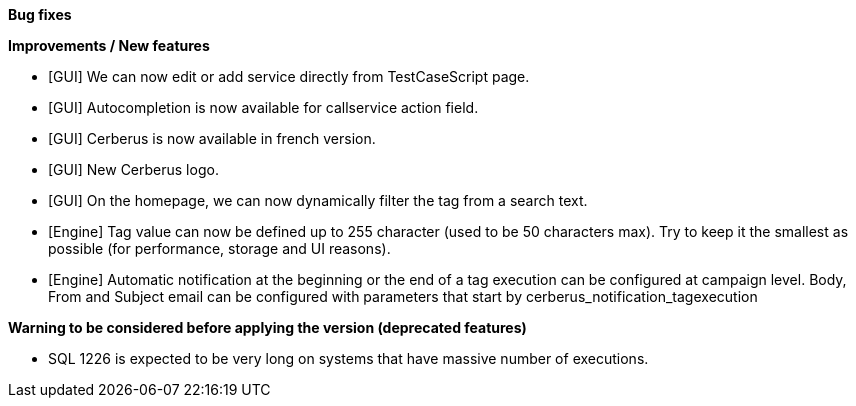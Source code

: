 *Bug fixes*
[square]

*Improvements / New features*
[square]
* [GUI] We can now edit or add service directly from TestCaseScript page.
* [GUI] Autocompletion is now available for callservice action field.
* [GUI] Cerberus is now available in french version.
* [GUI] New Cerberus logo.
* [GUI] On the homepage, we can now dynamically filter the tag from a search text.
* [Engine] Tag value can now be defined up to 255 character (used to be 50 characters max). Try to keep it the smallest as possible (for performance, storage and UI reasons).
* [Engine] Automatic notification at the beginning or the end of a tag execution can be configured at campaign level. Body, From and Subject email can be configured with parameters that start by cerberus_notification_tagexecution

*Warning to be considered before applying the version (deprecated features)*
[square]
* SQL 1226 is expected to be very long on systems that have massive number of executions.
